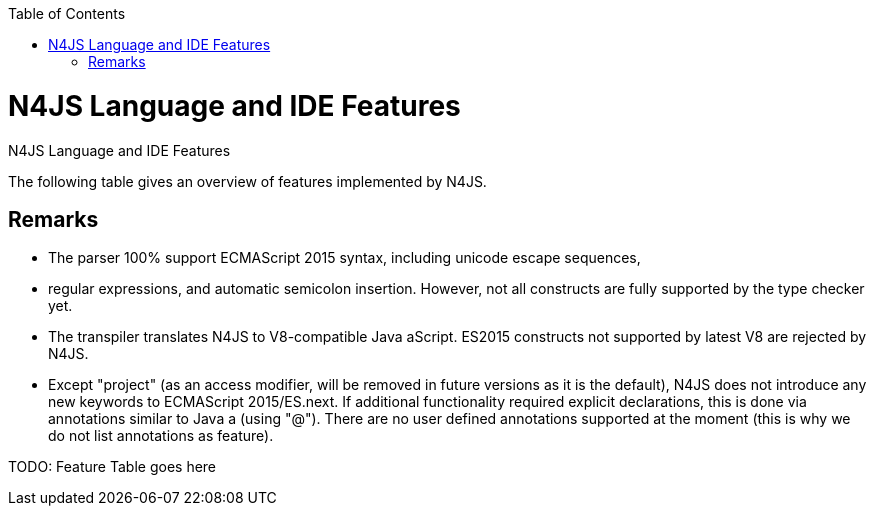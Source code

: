 :experimental:
:commandkey: &#8984;
:imagesdir: fig
:revdate: {localdate}
:toc:
:source-highlighter: prettify
:doctype: book

.N4JS Language and IDE Features
= N4JS Language and IDE Features

The following table gives an overview of features implemented by N4JS.

== Remarks


* The parser 100% support ECMAScript 2015 syntax, including unicode escape sequences,
* regular expressions, and automatic semicolon insertion. However, not all constructs are
fully supported by the type checker yet.
* The transpiler translates N4JS to V8-compatible Java aScript. ES2015 constructs not supported by
latest V8 are rejected by N4JS.
* Except "project" (as an access modifier, will be removed in future versions as it is the default), N4JS
does not introduce any new keywords to ECMAScript 2015/ES.next. If additional functionality required
explicit declarations, this is done via annotations similar to Java a (using "@"). There are no user
defined annotations supported at the moment (this is why we do not list annotations as feature).


TODO: Feature Table goes here

////

|=================
| **Feature** | **Similar to** 3+| **Description**
4+| **Statements and expressions**
| ECMAScript  2+| ES5 2+| ES5 expressions, statements and declarations are fully supported (except scoping in with-statement) including type constraints and inference.
| import, export | ES2015 2+| import statement fully supported, exporting declarations is supported, re-export not fully supported yet, no relative imports, no anonymous default export.
| for..of loops | ES2015 2+| Fully supported including destructuring.

4+| Scoping and access restrictions
| function scoping | ES5 2+| ES5-like function scoping with "var"
| block scoping | ES2015 2+| ES2015-like block scoping with "let" and "const"
| constants | ES2015 2+| const variables (requiring initializers at declaration) with block scoping using keyword "const"
| final fields | Java  2+| final fields (requiring initialization in constructor) with annotation "@Final"</td><tr>
| access modifiers | Java  2+| Access modifiers almost similar to Java a: public, protected, private. Instead of package, project is introduced limiting access to the current project or
component. For larger projects with components from multiple vendors, an additional modifier "@Internal" is introduced to restrict access to vendor-types only.</td><tr>
|string templates | ES2015 2+| ES2015-like string templates with validation (of expressions inside the template).

4+| Functions
|function objects | ES 2+| Function (and method) expressions and declarations are modeled as function objects (with function type)
|function subtyping | Java a+ES | Override compatibility (similar to Java a) with notion of ECMAScript semantics (superfluous or variadic parameters)
|arrow expression | ES2015 2+| Arrow functions with this binding according to ES2015
|rest parameters | ES2015 2+| Fully supported, parameters are treated as arrays inside function
<tr class="tbc"><th>optional parameters |  | Parameters can be marked optional. This is going to be replaced with ES2015 default parameters.
|super calls | ES2015 2+| Inside methods (of classes), super can be used to call overridden method (or constructor)
<tr class="tbd"><th>generators | ES2015 2+| Syntax supported but not supported by language (type checker) yet.

4+| Declared types
|classes | ES2015/Java  2+| Class declarations as in ES2015 (or Java a) with single inheritance but implementation of multiple interfaces as in Java a)
|interfaces | Java  2+| Interface declarations with default methods (as in Java a 8) and data fields (treated as default implementation, can be implemented with field accessors). "instanceof" operator can be used with interfaces as well.
|enumeration | \\~TS | Simple enumerations with literals and basic reflection
|string based enums |  | string based enumerations, literals are of type string
|methods | ES2015 2+| Methods as in ES2015, including constructor and static methods; overridden or implemented members are to be annotated with @Override as in Java a
<tr class="tbc"><th>field accessors | ES2015 2+| Getters and setters (in object literals and classes, instance and static); at the moment pairs are automatically recognized, will be changed to ES2015 semantics
|data fields | Java  2+| Instance and static fields including initializers as in Java a
|class modifiers | Java  2+| As in Java a, classes can be declared abstract or final (using @Final annotation).

4+| Types
<tr class="tbc"><th>type annotation | ES4 | Type annotations using colon syntax similar to ECMAScript 4 proposal or TS, some special types use different syntax (will probably be adjusted to be compatible with TS)
|any | TS! | Top type (super type of every other type), used as default type in N4JS files if no more specific type is declared or can be inferred. No property access is possible, since any has no properties. This is probably the most important difference to TypeScript: In TypeScript anything can be called on any, in N4JS nothing! However, this can be changed with a dynamic modifier, see below.
|primitives | ES 2+| primitive types as in ES5 (number, string, boolean), special types null and undefined (with special variant void to be used for return type)
<tr class="tbc"><th>int |  | primitive type int, at the moment used synonymously to number, will be stricter checked and handled in future releases
<tr class="tbc"><th>symbols | ES2015 2+| minimal support for symbols, basically only predefined symbols, more support may be added
|nominal types | Java  2+| By default, all subtyping is done nominally as in Java a, i.e. subtype relations are to be explicitly declared with "extends" and "implements"
|structural types | \\~TS | Modifiers at declarations or references enable structural subtyping. Access modifiers are taken in to account, i.e. only public members become part of a structural type.
|field structural type |  | Similar to structural typing, but only fields (data/accessors) are taken into account. Different variants (all fields, read-only fields/getter, write-only fields/setter, initializer variant for special constructor initializer) supported.
|static types | Java  2+| By default, only declared properties of a type can be accessed. This is true independent from the syntax (property access with dot-syntax (a.x) or index access (a["x"]). To model the map-behavior of Object, arbitrary index access on variables of type Object is allowed.
|dynamic types |  | Type modifier "+" enables arbitrary property access. Actually "any+" is similar to TypeScript's any semantics. This is known to be unsafe, so it is not the default behavior (in particular not for any) but only to be used as an "escape hatch".
|arrays | ES 2+| Arrays are modeled as a generic type (extending Object)
|object literals | ES 2+| Object literals are modeled as structural types (\~Object with { properties })
|type cast | \\~TS | Expressions can be explicitly casted to a type via "as"

4+| Generics
|generic types | Java  2+| Generic class and interface declarations, parameterized type references (raw type usage not allowed)
|generic functions and methods | Java  2+| Generic functions (and methods)
|type variables, wildcards | Java  2+| Type variables (in declarations) and wildcards (in references) with upper and lower bounds</tr>
|type variable inference | Java  2+| Type variables are inferred if not explicitly bound by type arguments in the reference, this is particularly important for generic function/method calls. The type inference algorithm matches the Java a 8 specification.

4+| Type Constructors and Special Types
|union type | \~TS | An union type defines that a variable (of that type) is subtype of (at least) one type defined in the union. Without further type checks, only members available in all types of the union are available. In case of methods, formal parameter types are merged by means of intersection types (and return types by means of union types)
 | intersection type | TS | An intersection type defines that a variable (of that type) is subtype of all types defined in the intersection. Thus, members defined in any type of the union are available. Property access to intersection types is not fully supported yet.
|constructor type | \~TS | Type of a (non-abstract) class declaration or expression itself. Special subtyping rules are implemented, i.e. constructor signature is taking into account.
|type type |  | Type of a class or interface declaration, without any constructor. That is, variables of this type cannot be used in new-expressions. However, this type is useful in combination with static polymorphism.</tr>
|this type | \~TS | Type of the this-literal, can be used in combination with structural typing. Via annotation @This this type can be explicitly defined for functions.
|dynamic polyfills |  | In order to model the commonly used pattern of polyfills and to add new properties to built-in types (as in ES2015), dynamic polyfills can be defined (in definition modules only). They look like partial classes. The modules defining these polyfills may define (plain JS) modules which are to be executed at initialization time in order to apply the polyfills at runtime.
|static polyfills |  | In larger projects, often classes are automatically generated. In order to enrich these classes without changing the generator, static polyfills can be defined. The transpiler merges these static polyfills into the original modules.

4+| Asynchronous Programming
|Promise | ES2015 2+| Object type Promise as defined in ECMAScript 2015 defined as ES2015 API type
|async/await | ES.next | async and await keywords for implicit promises, syntax and semantics closely follow <a href="https://tc39.github.io/ecmascript-asyncawait/">ES proposal</a>; transpiled to generator functions; validation checks correct usage of async await, async functions will implicitly return Promises. async can be used with function or method declarations, function and arrow expressions
|promisifiable |  | Via annotations @Promisifiable ES5-conform functions following code conventions for asynchronous callback parameters (last parameter is a callback function etc.) can be used as if they were defined with "async" keyword, i.e. they can be used with "await" keyword (or a promise can be retrieved via annotation @Promisify)

4+| Components and Modules
|components |  | N4JS and the N4JS IDE use the notion of components (or projects). An N4JS component is described with a manifest, in which the component and its dependencies are defined. N4JS introduces different component types: Runtime libraries and runtime environments define capabilities of specific Java aScript engines and execution environments (such as node.js vs. browser); test components have extended access to the tested components
|modules | ES2015 2+| N4JS defines modules similar to ES2015, these modules are transpiled to V8-compatible Java aScript
|type definition modules | \~TS | In order to provide type annotations for existing projects, definition files (n4jsd) are used.
|module loader | ES5/ES2015 2+| Unified output with support for <a href="https://github.com/systemjs/systemjs">System.js</a> and Common.js (<a href="https://nodejs.org/docs/latest/api/modules.html">Node.js implementation</a>) module loaders. Since System.js enables better handling of dependency cycles, this is the default loader used by the IDE
|dependency injection | Java  2+| Dependency injection is supported using annotations similar to <a href="https://jcp.org/en/jsr/detail?id=330">JSR-330</a> (probably better known from <a href="https://github.com/google/guice">Guice</a>) and more to reduce client side glue code. Fields (and parameters) can be injected via @Inject, injectors can be easily set up via @GenerateInjector and configured with binders (and @Bind annotation). The built-in framework supports nesting of injectors, different injection points (field, constructor, method), providers and different scopes (default, singleton, injection-chain-singleton).

4+| API
|ES5 object types | ES 2+| All ECMAScript 5 object types are available in N4JS, type annotations are built-in
 | ES2015 object types | ES2015 2+| ECMAScript 2015 object types are defined by means of runtime libraries and a runtime environment. N4JS does not provide any implementation of these object types. Also, not all details are defined yet. This will be updated in future releases, depending also on V8 capabilities. However, the most important object types such as collections are defined already.
 | Reflection |  | Besides ECMAScript reflection mechanisms, N4JS provides additional reflection at runtime via a built-in class N4Class. This class provides basic information at the moment, this will be improved in future releases

4+| Testing
|JUnit like annotations | Java  2+| Tests can be annotated similar to <a href="http://junit.org/">JUnit</a>, i.e. tests methods with @Test, setup code with @Before/@BeforeAll etc.
|built-in test framework |  | An xUnit-like test framework "mangelhaft" using test annotations is provided with the IDE
|extended access |  | Test classes (in special test components) have extended access to tested projects, e.g., can access non-public members
|test execution |  | Tests can be started from the IDE using node.js. It is possible to run single test modules, single methods, or whole packages/projets.

4+| node.js Support
|dynamic import |  | In order to use projects without type annotations, the dynamic module import can be used to make the module dynamic (so that arbitrary properties can be accessed)
 | automatic download of type definitions |  | If available, type definitions are automatically downloaded when an NPM module is installed via the IDE. New type definitions will be added in the future.
|execution |  | Modules can be run from the IDE using node.js, either using module loader System.js (default) or Common.js
|NPM export |  | Components an be exported to the file system, package.json is automatically created and content is organized according to NPM convention -- ready to be published with NPM (which is not done automatically in order to avoid rash publications)


4+| N4JS IDE Features
|syntax highlighting |  | Syntax highlighting with special highlighting of type annotations, can be used for editing n4js, n4jsd or plain js files
|immediate validation |  | Code is validated as you type
|incremental builder |  | Code is transpiled as you save, only effected modules will be re-compiled
 | content assist |  | Basic content assist (propose properties of the receiver, keywords) is working; will be improved in future releases
 | quickfixes |  | Quick fixes to solve common issues, e.g. adding missing annotations or modifiers; more quickfixes will be added in future releases
 | wizards |  | Wizards for creating new projects, classes or interfaces. More wizards will be added in future releases
|organize imports |  | Automatically add missing imports and remove unused imports. Also content assist and quickfixes will add imports -- you never have to type import statements.
|project and outline view |  | Project view showing all components in workspace, (quick) outline view to easily navigate to declared elements.
|jump to declaration |  | Navigate from reference to bound declaration
|find all references |  | Find all references bound to a declaration
<tr class="tbc"><th>error reporting |  | We embrace bug reports! In order to enable easier writing of bug reports, language tests can be written inside the IDE. This feature will be improved in the future.
|Eclipse powered |  | Since the IDE is based on Eclipse, additional features such as git support are integrated or can easily be installed

4+| N4JS Headless Compiler
 | n4jsc |  | The headless compiler is workspace aware, i.e. it can compile all projects with a single command. This makes it very easy to set up CI jobs. At the moment, the headless compiler is made available as a jar-file. Additional support simplifying installation and usage will be added in future releases

|=================
</table>

=== Legend

<table class="FeatureTable">
<tr><td class="done">green | available, although there might be bugs in the alpha-release.
<tr><td class="most">yellow | mostly available, some aspects or parts of the feature are not implemented yet or will be improved in the future.
<tr><td class="tbc">orange | feature available but syntax or semantics will be changed in future releases
<tr><td class="tbd">red | planned for future releases but not implemented yet.
</table>


=== References
<table>
<tr><td>ES 2+| <a href="http://www.ecma-international.org/ecma-262/5.1/">ECMAScript Language Specification</a> / ISO/IEC. Geneva, Switzerland, Juni 2011 (ECMA-262, 5.1 Edition)
<tr><td>ES2015 2+| <a href="http://www.ecma-international.org/ecma-262/6.0/">ECMAScript 2015 Language Specification</a> / ISO/IEC (ECMA-262, 6th Edition). – International Standard.
<tr><td>ES4 | Proposed ECMAScript 4th Edition – Language Overview / ECMA. – Proposal, <a href="http://www.ecmascript.org/es4/spec/overview.pdf">[PDF]</a>.
<tr><td>ES.next | ECMAScript proposals (ECMAScript 2017 or later or never)
<tr><td>TS | Hejlsberg, Anders ; Lucco, Steve: <a href="https://github.com/Microsoft/TypeScript/blob/master/doc/spec.md">TypeScript Language Specification</a>. 1.8. Microsoft, Januar 2016.
        <br/>\~TS means almost similar functionality, !TS refers to similar concepts but with major differences.
<tr><td>Java  2+| Gosling, James et al: <a href="https://docs.oracle.com/javase/specs/jls/se8/html/index.html">The Java a Language Specification</a>. Java a SE 8 Edition. JSR-337 Java a SE 8 Release Contents.
</table>

////
